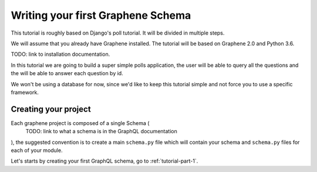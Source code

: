 Writing your first Graphene Schema
==================================

This tutorial is roughly based on Django's poll tutorial.
It will be divided in multiple steps.

We will assume that you already have Graphene installed.
The tutorial will be based on Graphene 2.0 and Python 3.6.

TODO: link to installation documentation.

In this tutorial we are going to build a super simple polls application,
the user will be able to query all the questions and the will be able to
answer each question by id.

We won't be using a database for now, since we'd like to keep this
tutorial simple and not force you to use a specific framework.

Creating your project
---------------------

Each graphene project is composed of a single Schema (
    TODO: link to what a schema is in the GraphQL documentation
), the suggested convention is to create a main ``schema.py`` file which
will contain your schema and ``schema.py`` files for each of your module.

Let's starts by creating your first GraphQL schema, go to :ref:`tutorial-part-1`.
